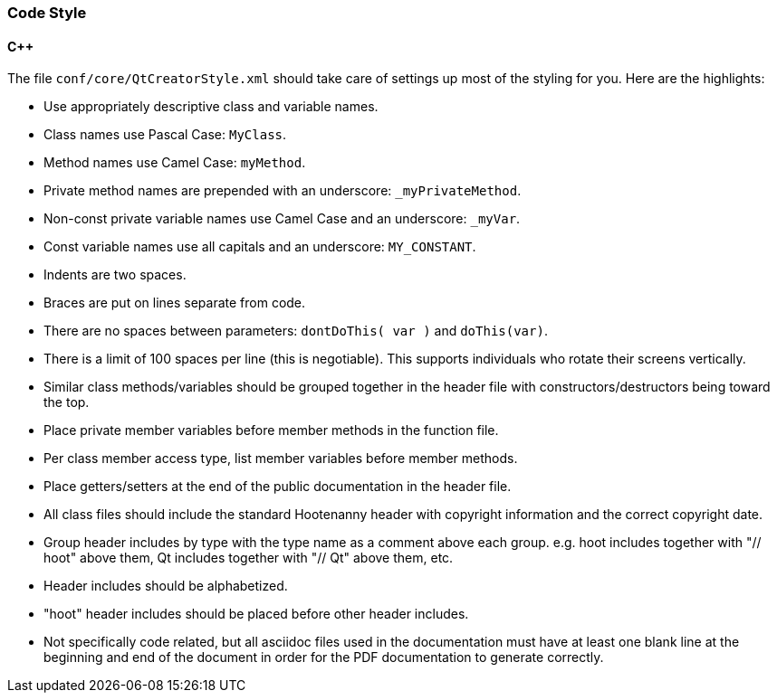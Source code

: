 
=== Code Style

==== C++

The file `conf/core/QtCreatorStyle.xml` should take care of settings up most of the styling for you. 
Here are the highlights:

* Use appropriately descriptive class and variable names.
* Class names use Pascal Case: `MyClass`.
* Method names use Camel Case: `myMethod`.
* Private method names are prepended with an underscore: `_myPrivateMethod`.
* Non-const private variable names use Camel Case and an underscore: `_myVar`.
* Const variable names use all capitals and an underscore: `MY_CONSTANT`.
* Indents are two spaces.
* Braces are put on lines separate from code.
* There are no spaces between parameters: `dontDoThis( var )` and `doThis(var)`.
* There is a limit of 100 spaces per line (this is negotiable). This supports individuals who 
rotate their screens vertically.
* Similar class methods/variables should be grouped together in the header file with 
constructors/destructors being toward the top.
* Place private member variables before member methods in the function file.
* Per class member access type, list member variables before member methods.
* Place getters/setters at the end of the public documentation in the header file.
* All class files should include the standard Hootenanny header with copyright information and the 
correct copyright date. 
* Group header includes by type with the type name as a comment above each group. e.g. hoot includes together with "// hoot" above them, Qt includes together with "// Qt" above them, etc.
* Header includes should be alphabetized.
* "hoot" header includes should be placed before other header includes.
* Not specifically code related, but all asciidoc files used in the documentation must have at least
one blank line at the beginning and end of the document in order for the PDF documentation to 
generate correctly.

